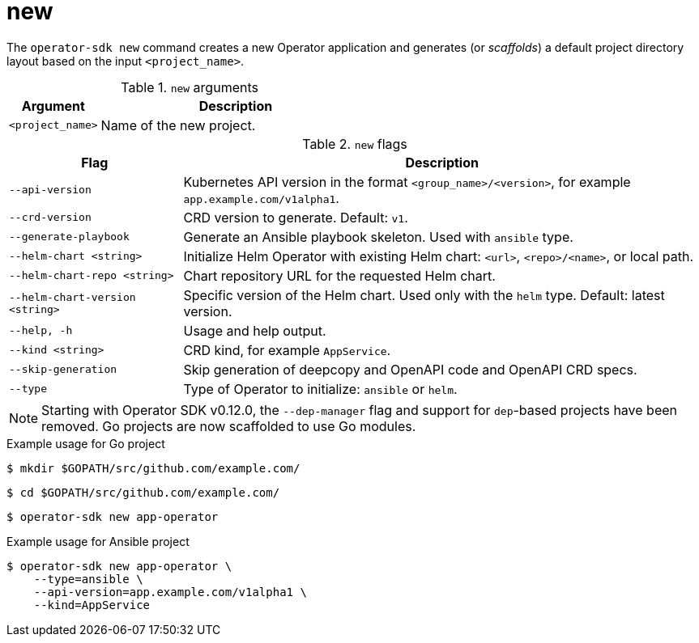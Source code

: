 // Module included in the following assemblies:
//
// * operators/operator_sdk/osdk-cli-reference.adoc

[id="osdk-cli-reference-new_{context}"]
= new

The `operator-sdk new` command creates a new Operator application and generates (or _scaffolds_) a default project directory layout based on the input `<project_name>`.

.`new` arguments
[options="header",cols="1,3"]
|===
|Argument |Description

|`<project_name>`
|Name of the new project.
|===

.`new` flags
[options="header",cols="1,3"]
|===
|Flag |Description

|`--api-version`
|Kubernetes API version in the format `<group_name>/<version>`, for example `app.example.com/v1alpha1`.

|`--crd-version`
|CRD version to generate. Default: `v1`.

|`--generate-playbook`
|Generate an Ansible playbook skeleton. Used with `ansible` type.

|`--helm-chart <string>`
|Initialize Helm Operator with existing Helm chart: `<url>`, `<repo>/<name>`, or local path.

|`--helm-chart-repo <string>`
|Chart repository URL for the requested Helm chart.

|`--helm-chart-version <string>`
|Specific version of the Helm chart. Used only with the `helm` type. Default: latest version.

|`--help, -h`
|Usage and help output.

|`--kind <string>`
|CRD kind, for example `AppService`.

| `--skip-generation`
|Skip generation of deepcopy and OpenAPI code and OpenAPI CRD specs.

|`--type`
|Type of Operator to initialize: `ansible` or `helm`.

|===

[NOTE]
====
Starting with Operator SDK v0.12.0, the `--dep-manager` flag and support for `dep`-based projects have been removed. Go projects are now scaffolded to use Go modules.
====

.Example usage for Go project

[source,terminal]
----
$ mkdir $GOPATH/src/github.com/example.com/
----

[source,terminal]
----
$ cd $GOPATH/src/github.com/example.com/
----

[source,terminal]
----
$ operator-sdk new app-operator
----

.Example usage for Ansible project

[source,terminal]
----
$ operator-sdk new app-operator \
    --type=ansible \
    --api-version=app.example.com/v1alpha1 \
    --kind=AppService
----
